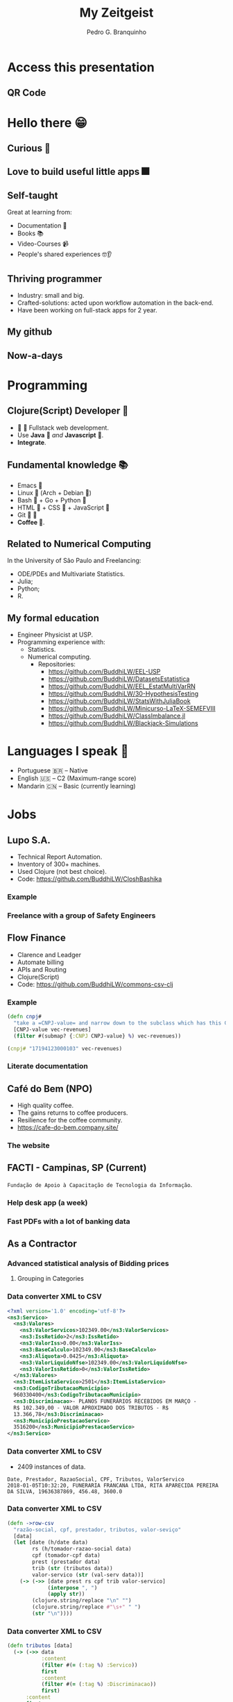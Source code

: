 :REVEAL_PROPERTIES:
#+REVEAL_ROOT: https://cdn.jsdelivr.net/npm/reveal.js
#+REVEAL_REVEAL_JS_VERSION: 4
# #+REVEAL_THEME: sky
#+REVEAL_EXTRA_CSS: ./css/blood.css
#+REVEAL_EXTRA_CSS: ./css/fonts.css
#+REVEAL_EXTERNAL_PLUGINS: (spotlight "js/spotlight.js" "plugin/spotlight.js")
#+REVEAL_EXTRA_SCRIPT_SRC: ./js/caption.js
#+REVEAL_EXTRA_SCRIPT_SRC: ./js/style.js
#+REVEAL_PLUGINS: (highlight)
#+REVEAL_HIGHLIGHT_CSS: https://cdn.jsdelivr.net/npm/reveal.js@4.2.0/plugin/highlight/monokai.css
#+OPTIONS: reveal_global_footer:t
#+OPTIONS: timestamp:nil toc:2 num:nil
:END:

#+title: My Zeitgeist
#+AUTHOR: Pedro G. Branquinho
#+OPTIONS: toc:nil

* Access this presentation
** QR Code
#+ATTR_HTML: :width 600px
[[file:img/qr-concentrix.png][file:img/qr-test.png]]
* Hello there 😁
** Curious 👾
:PROPERTIES:
:reveal_background_iframe: https://www.buddhilw.com/pages-output/web-dev/
:reveal_background: rgb(250,250,250)
:reveal_foreground: rgb(100,0,100)
:reveal_background_opacity: 0.90
:reveal_data_state: title__alien--state
:html_container_class: title__alien--class
:END:
** Love to build useful little apps 🎆
:PROPERTIES:
:reveal_background_iframe: http://buddhilw.free-riding.cloud/
:reveal_background: rgb(250,250,250)
:reveal_foreground: rgb(100,0,100)
:reveal_background_opacity: 0.90
:reveal_data_state: title__alien--state
:html_container_class: title__alien--class
:END:
** Self-taught
Great at learning from:
#+ATTR_REVEAL: :frag (appear)
- Documentation 📑
- Books 📚
- Video-Courses 📹
- People's shared experiences 🤓👂
** Thriving programmer
#+ATTR_REVEAL: :frag (appear)
- Industry: small and big.
- Crafted-solutions: acted upon workflow automation in the back-end.
- Have been working on full-stack apps for 2 year.
** My github
#+ATTR_HTML: :width 1000px
[[file:img/github.png]]
** Now-a-days
#+ATTR_HTML: :width 1000px
[[file:img/github2.png]]
* Programming
** Clojure(Script) Developer 
#+ATTR_REVEAL: :frag (appear)
-   Fullstack web development.
- Use *Java*  /and/ *Javascript* .
- *Integrate*.
** Fundamental knowledge 📚
#+ATTR_REVEAL: :frag (highlight-current-red)
- Emacs 
- Linux  (Arch + Debian )
- Bash  + Go + Python 
- HTML  + CSS  + JavaScript 
- Git  
- *Coffee *.
#  
#     
#        
#   
#      
** Related to Numerical Computing
In the University of São Paulo and Freelancing:
#+ATTR_REVEAL: :frag (highlight-current-red)
+ ODE/PDEs and Multivariate Statistics.
+ Julia;
+ Python;
+ R.

** My formal education
#+ATTR_REVEAL: :frag (highlight-current-red)
- Engineer Physicist at USP.
- Programming experience with:
  - Statistics.
  - Numerical computing.
    - Repositories:
      - https://github.com/BuddhiLW/EEL-USP
      - https://github.com/BuddhiLW/DatasetsEstatistica
      - https://github.com/BuddhiLW/EEL_EstatMultiVarRN
      - https://github.com/BuddhiLW/30-HypothesisTesting
      - https://github.com/BuddhiLW/StatsWithJuliaBook
      - https://github.com/BuddhiLW/Minicurso-LaTeX-SEMEFVIII
      - https://github.com/BuddhiLW/ClassImbalance.jl
      - https://github.com/BuddhiLW/Blackjack-Simulations

* Languages I speak 
#+ATTR_REVEAL: :frag (appear)
- Portuguese 🇧🇷 -- Native
- English 🇺🇸    -- C2 (Maximum-range score)
- Mandarin 🇨🇳   -- Basic (currently learning)
* Jobs
** Lupo S.A.
#+ATTR_REVEAL: :frag (appear)
- Technical Report Automation.
- Inventory of 300+ machines.
- Used Clojure (not best choice).
- Code: https://github.com/BuddhiLW/CloshBashika
*** Example
#+ATTR_HTML: :width 1200px
[[file:img/lupo.jpg][file:img/lupo.jpg]]
*** Freelance with a group of Safety Engineers
#+ATTR_HTML: :width 1000px
[[file:img/lupo2.jpeg]]
** Flow Finance
#+ATTR_REVEAL: :frag (appear)
- Clarence and Leadger
- Automate billing
- APIs and Routing
- Clojure(Script)
- Code: https://github.com/BuddhiLW/commons-csv-clj
*** Example
#+begin_src clojure :eval no
(defn cnpj#
  "take a =CNPJ-value= and narrow down to the subclass which has this CNPJ"
  [CNPJ-value vec-revenues]
  (filter #(submap? {:CNPJ CNPJ-value} %) vec-revenues))
#+end_src

#+begin_src clojure :eval no
(cnpj# "17194123000103" vec-revenues)
#+end_src
*** Literate documentation
#+ATTR_HTML: :width 1200px
[[file:img/FlowFinance.png][file:img/FlowFinance.png]]
** Café do Bem (NPO)
#+ATTR_REVEAL: :frag (appear)
- High quality coffee.
- The gains returns to coffee producers.
- Resilience for the coffee community.
- https://cafe-do-bem.company.site/

*** The website
#+ATTR_HTML: :width 1200px
[[file:img/cafe-do-bem.png][file:img/cafe-do-bem.png]]
** FACTI - Campinas, SP (Current)
=Fundação de Apoio à Capacitação de Tecnologia da Informação=.
*** Help desk app (a week)
:PROPERTIES:
:reveal_background_iframe: https://buddhilw.github.io/faq/
:reveal_background: rgb(250,250,250)
:reveal_foreground: rgb(100,0,100)
:reveal_background_opacity: 0.90
:reveal_data_state: title__alien--state
:html_container_class: title__alien--class
:END:
*** Fast PDFs with a lot of banking data

** As a Contractor
*** Advanced statistical analysis of Bidding prices
***** Grouping in Categories
#+ATTR_HTML: :width 1200px
[[file:img/rplot.png][file:img/rplot.png]]
*** Data converter XML to CSV
#+begin_src xml
<?xml version='1.0' encoding='utf-8'?>
<ns3:Servico>
  <ns3:Valores>
    <ns3:ValorServicos>102349.00</ns3:ValorServicos>
    <ns3:IssRetido>2</ns3:IssRetido>
    <ns3:ValorIss>0.00</ns3:ValorIss>
    <ns3:BaseCalculo>102349.00</ns3:BaseCalculo>
    <ns3:Aliquota>0.0425</ns3:Aliquota>
    <ns3:ValorLiquidoNfse>102349.00</ns3:ValorLiquidoNfse>
    <ns3:ValorIssRetido>0</ns3:ValorIssRetido>
  </ns3:Valores>
  <ns3:ItemListaServico>2501</ns3:ItemListaServico>
  <ns3:CodigoTributacaoMunicipio>
  960330400</ns3:CodigoTributacaoMunicipio>
  <ns3:Discriminacao>- PLANOS FUNERÁRIOS RECEBIDOS EM MARÇO -
  R$ 102.349,00 - VALOR APROXIMADO DOS TRIBUTOS - R$
  13.366,78</ns3:Discriminacao>
  <ns3:MunicipioPrestacaoServico>
  3516200</ns3:MunicipioPrestacaoServico>
</ns3:Servico>
#+end_src
*** Data converter XML to CSV
- 2409 instances of data.
#+begin_src csv
Date, Prestador, RazaoSocial, CPF, Tributos, ValorServico
2018-01-05T10:32:20, FUNERARIA FRANCANA LTDA, RITA APARECIDA PEREIRA DA SILVA, 19636387869, 456.48, 3600.0
#+end_src
*** Data converter XML to CSV

#+begin_src clojure :eval no
(defn ->row-csv
  "razão-social, cpf, prestador, tributos, valor-seviço"
  [data]
  (let [date (h/date data)
        rs (h/tomador-razao-social data)
        cpf (tomador-cpf data)
        prest (prestador data)
        trib (str (tributos data))
        valor-servico (str (val-serv data))]
    (-> (->> [date prest rs cpf trib valor-servico]
             (interpose ", ")
             (apply str))
        (clojure.string/replace "\n" "")
        (clojure.string/replace #"\s+" " ")
        (str "\n"))))
#+end_src

*** Data converter XML to CSV
#+begin_src clojure :eval no
(defn tributos [data]
  (-> (->> data
           :content
           (filter #(= (:tag %) :Servico))
           first
           :content
           (filter #(= (:tag %) :Discriminacao))
           first)
      :content
      first
      parse-trib-val))
#+end_src
*** Data converter XML to CSV
#+begin_src clojure :eval no :exports both
(h/tributos (first data))
#+end_src
#+RESULT:
: => 456.48

*** Analysis of Growth
#+ATTR_HTML: :width 1000px
[[file:img/Arrecadamento.png]]
*** Analysis of =Tax= and =Revenues=
#+ATTR_HTML: :width 1000px
[[file:img/Dist-serv.png]]

*** Analysis of =Tax= and =Revenues=
#+ATTR_HTML: :width 1000px
[[file:img/Serv-z.png]]

*** Analysis of =Tax= and =Revenues=
#+ATTR_HTML: :width 1000px
[[file:img/Dist-trib.png]]

*** Find and explain abnormalities in =Revenue=
#+begin_src julia :exports both :eval no
subset(df_mmz, :Serv_z => ByRow(<(-1.5)))
#+end_src
#+RESULTS:
#+begin_example
8×6 DataFrame
 Row │ Data_function  Tributos_sum  ValorServico_sum  id     Trib_z    Serv_z
     │ Tuple…         Float64       Float64           Int64  Float64   Float64
─────┼──────────────────────────────────────────────────────────────────────────
   1 │ (2018, 5)          11417.4            83590.0      5  -1.67904  -1.90722
   2 │ (2018, 7)          13226.0            96458.0      7  -1.35084  -1.51121
   3 │ (2018, 8)          12309.0            89650.0      8  -1.51725  -1.72072
   4 │ (2018, 9)          10813.5            80870.0      9  -1.78863  -1.99092
   5 │ (2018, 10)         11929.1            86760.0     10  -1.58619  -1.80966
   6 │ (2018, 11)         11754.4            86400.0     11  -1.61789  -1.82074
   7 │ (2018, 12)         11934.2            89160.0     12  -1.58526  -1.7358
   8 │ (2019, 6)           9095.84           69021.4     18  -2.10034  -2.35555
#+end_example

*** Correlation between =Tax= and =Income=
#+begin_src julia :exports both :eval no
cor(df_mm.Tributos_sum, df_mm.ValorServico_sum)
#+end_src
#+RESULTS:
: 89.12%
*** Hypothesis test data on equal variation
- Julia interoperation with R.
#+begin_src julia :exports both :eval no
trib_z = df_mmz.Trib_z
val_serv_z = df_mmz.Serv_z
R"var.test($trib_z, y = $val_serv_z)"
#+end_src

#+RESULTS:
#+begin_example
        F test to compare two variances

data:  `#JL`$trib_z and `#JL`$val_serv_z
F = 1, num df = 56, denom df = 56, p-value = 1
#+end_example

* Projects
** HTML/CSS -- Instagram Replica
:PROPERTIES:
:reveal_background_iframe: https://buddhilw.github.io/Instagram-replica/
:reveal_background: rgb(250,250,250)
:reveal_foreground: rgb(100,0,100)
:reveal_background_opacity: 0.90
:html_container_class: title__cards
:END:
** JS/Elm -- Matching Cards game
:PROPERTIES:
:reveal_background_iframe: https://buddhilw.github.io/MatchingCards/
:reveal_background: rgb(250,250,250)
:reveal_foreground: rgb(100,0,100)
:reveal_background_opacity: 0.90
:html_container_class: title__cards
:END:
** Clojure(Script) -- Personal Website
:PROPERTIES:
:reveal_background_iframe: https://www.buddhilw.com/
:reveal_background: rgb(250,250,250)
:reveal_foreground: rgb(100,0,100)
:reveal_background_opacity: 0.90
:html_container_class: title__cards
:END:

** Clojure(Script) -- Giggin
- Not yet deployed.
- Shopping site.

#+ATTR_HTML: :width 600px
[[file:img/img-giggin.png][file:./img/img-giggin.png]]
** Clojure(Script) -- Certifications Portfolio
:PROPERTIES:
:reveal_background_iframe: https://buddhilw.github.io/bug-free-fiesta/
:reveal_background: rgb(250,250,250)
:reveal_foreground: rgb(100,0,100)
:reveal_background_opacity: 0.90
:html_container_class: title__cards
:END:

** System's functionalities
*** Pomodoro -- Go/Bash
- Self-management.
- Data collection.
- Statistics about yourself.

#+ATTR_HTML: :width 500px
[[file:img/pomo.png][file:./img/pomo.png]]

*** Note-taking (Diary) -- Elisp/Emacs
- Take notes, whitout the need to thing too much.
- Bind it to three key-strokes.

#+begin_src emacs-lisp :tangle yes
(defun lw/create-or-access-diary ()
  (interactive)
  (if (not (file-exists-p (lw/diary-day-entry)))
      (or (write-region
           (format "#+TITLE: %s" (shell-command-to-string "echo -n $(date +%Y-%m-%d) \n"))
           nil
           (lw/diary-day-entry))
          (find-file (lw/diary-day-entry)))
    (find-file (lw/diary-day-entry))))
#+end_src
*** Note-taking (Diary) -- Elisp/Emacs
#+ATTR_HTML: :width 600px
[[file:img/diary.png][file:./img/diary.png]]
** Trading Bot
Code (FOSS):
- https://github.com/freqtrade/freqtrade
- https://github.com/BuddhiLW/studious-carnival 
- https://github.com/BuddhiLW/FreqTrade-backtesting

** API Integration to Stark Bank
- Access: https://github.com/BuddhiLW/stark-challenge
*** Main tasks - Invoice generation
Generate =Invoice= payment bills.
#+begin_src clojure :eval no
(invoice/create [(help/gen-invoice-map
                  (help/r-amount 100000)
                  (first (map help/due-timestamp (help/gen-three-hours)))
                  (cnpj/gen)
                  (names/name-maker)
                  (help/r-exp)
                  (help/r-fine)
                  (help/r-interest)
                  help/descr-ex)])
#+end_src
*** Server-side Webhook responses
- Deal with =POST= requests, from Webhook.
- Responses from Invoice Generation
#+ATTR_HTML: :width 600px
[[file:img/request-bin.png][file:img/request-bin.png]]

* Near future Goals
** Courses
*** Backend by Meta
#+ATTR_HTML: :width 1000px
[[file:img/meta-backend.png]]

*** Cloud Engineer by Linux Foundation
#+ATTR_HTML: :width 1000px
[[file:img/linux-bootcamp.png]]

*** Cloud Engineer by Linux Foundation
#+ATTR_HTML: :width 1000px
[[file:img/linux-bootcamp-content.png]]
** Next steps
#+ATTR_REVEAL: :frag (highlight-current-blue)
- Write meaningful software.
- ~1000$-1500$ monthly(?).
  - Enough to live and pay my own housing.
- Linux Foundation Certificates
** What I bring to the table
#+ATTR_REVEAL: :frag (highlight-current-green)
- Relentless development and growth.
  - Learn any technologies left, which are required for the job.
- Different background perspective.
- Unusual techniques.
- Cutting-edge technologies mastery.
- Converse between old-school and current technologies.
